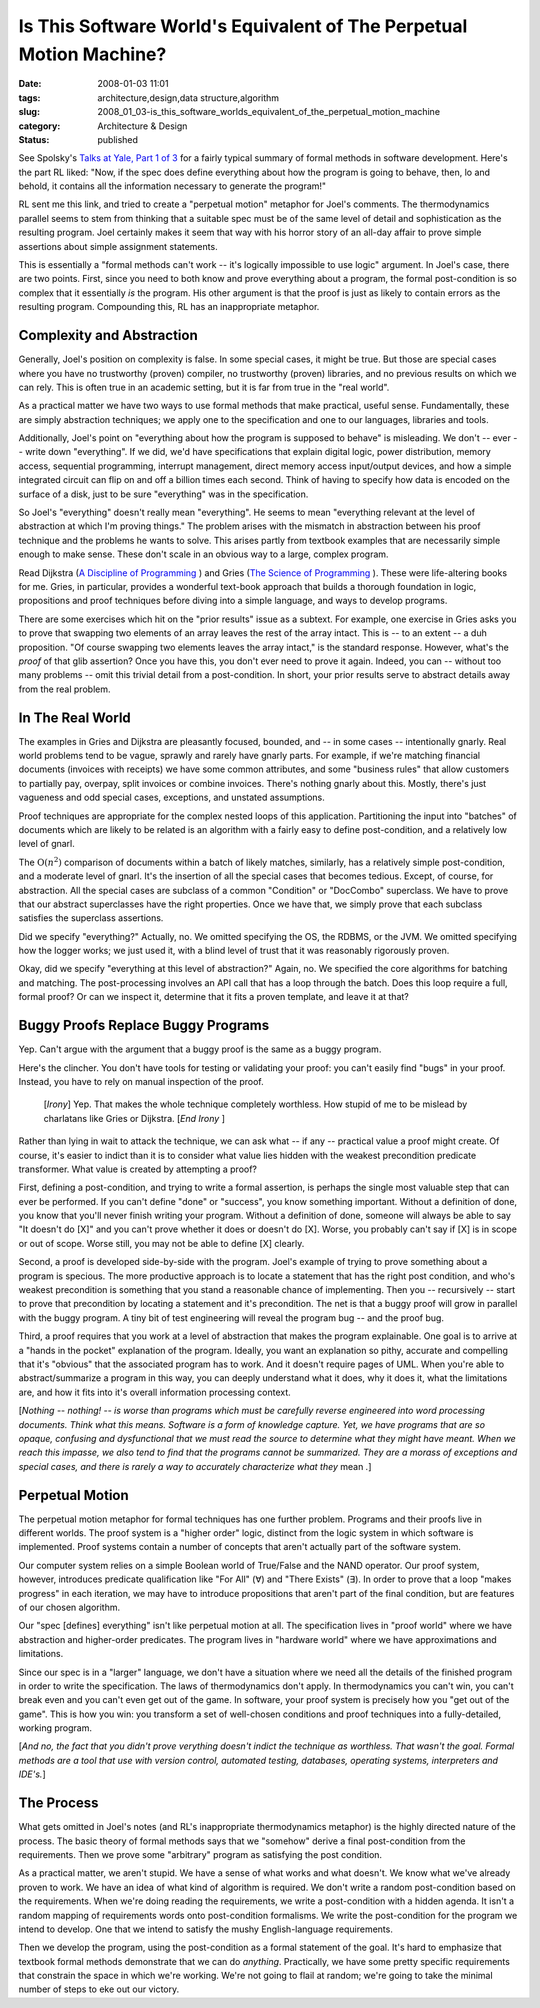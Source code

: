 Is This Software World's Equivalent of The Perpetual Motion Machine?
====================================================================

:date: 2008-01-03 11:01
:tags: architecture,design,data structure,algorithm
:slug: 2008_01_03-is_this_software_worlds_equivalent_of_the_perpetual_motion_machine
:category: Architecture & Design
:status: published







See Spolsky's `Talks at Yale, Part 1 of 3 <http://www.joelonsoftware.com/items/2007/12/03.html>`_  for a fairly typical summary of formal methods in software development.  Here's the part RL liked: "Now, if the spec does define everything about how the program is going to behave, then, lo and behold, it contains all the information necessary to generate the program!"



RL sent me this link, and tried to create a "perpetual motion" metaphor for Joel's comments.  The thermodynamics parallel seems to stem from thinking that a suitable spec must be of the same level of detail and sophistication as the resulting program.  Joel certainly makes it seem that way with his horror story of an all-day affair to prove simple assertions about simple assignment statements.



This is essentially a "formal methods can't work -- it's logically impossible to use logic" argument.  In Joel's case, there are two points.  First, since you need to both know and prove everything about a program, the formal post-condition is so complex that it essentially *is*  the program.  His other argument is that the proof is just as likely to contain errors as the resulting program.  Compounding this, RL has an inappropriate metaphor.



Complexity and Abstraction
---------------------------



Generally, Joel's position on complexity is false.  In some special cases, it might be true.  But those are special cases where you have no trustworthy (proven) compiler, no trustworthy (proven) libraries, and no previous results on which we can rely.  This is often true in an academic setting, but it is far from true in the "real world".



As a practical matter we have two ways to use formal methods that make practical, useful sense.  Fundamentally, these are simply abstraction techniques; we apply one to the specification and one to our languages, libraries and tools.



Additionally, Joel's point on "everything about how the program is supposed to behave" is misleading.  We don't -- ever -- write down "everything".  If we did, we'd have specifications that explain digital logic, power distribution, memory access, sequential programming, interrupt management, direct memory access input/output devices, and how a simple integrated circuit can flip on and off a billion times each second.  Think of having to specify how data is encoded on the surface of a disk, just to be sure "everything" was in the specification.



So Joel's "everything" doesn't really mean "everything".  He seems to mean "everything relevant at the level of abstraction at which I'm proving things."  The problem arises with the mismatch in abstraction between his proof technique and the problems he wants to solve.  This arises partly from textbook examples that are necessarily simple enough to make sense.  These don't scale in an obvious way to a large, complex program.



Read Dijkstra (`A Discipline of Programming <http://www.amazon.com/Discipline-Programming-Prentice-Hall-Automatic-Computation/dp/013215871X>`_ ) and Gries (`The Science of Programming <http://www.amazon.com/Science-Programming-Monographs-Computer/dp/0387964800/ref=pd_bxgy_b_img_b>`_ ).  These were life-altering books for me.  Gries, in particular, provides a wonderful text-book approach that builds a thorough foundation in logic, propositions and proof techniques before diving into a simple language, and ways to develop programs.



There are some exercises which hit on the "prior results" issue as a subtext.  For example, one exercise in Gries asks you to prove that swapping two elements of an array leaves the rest of the array intact.  This is -- to an extent -- a duh proposition.  "Of course swapping two elements leaves the array intact," is the standard response.  However, what's the *proof*  of that glib assertion?  Once you have this, you don't ever need to prove it again.  Indeed, you can -- without too many problems -- omit this trivial detail from a post-condition.  In short, your prior results serve to abstract details away from the real problem.



In The Real World
-----------------



The examples in Gries and Dijkstra are pleasantly focused, bounded, and -- in some cases -- intentionally gnarly.  Real world problems tend to be vague, sprawly and rarely have gnarly parts.  For example, if we're matching financial documents (invoices with receipts) we have some common attributes, and some "business rules" that allow customers to partially pay, overpay, split invoices or combine invoices.  There's nothing gnarly about this.  Mostly, there's just vagueness and odd special cases, exceptions, and unstated assumptions.



Proof techniques are appropriate for the complex nested loops of this application.  Partitioning the input into "batches" of documents which are likely to be related is an algorithm with a fairly easy to define post-condition, and a relatively low level of gnarl.  



The :math:`\textbf{O}(n^2)` comparison of documents within a batch of likely matches, similarly, has a relatively simple post-condition, and a moderate level of gnarl.  It's the insertion of all the special cases that becomes tedious.  Except, of course, for abstraction.  All the special cases are subclass of a common "Condition" or "DocCombo" superclass.  We have to prove that our abstract superclasses have the right properties.  Once we have that, we simply prove that each subclass satisfies the superclass assertions.



Did we specify "everything?"  Actually, no.  We omitted specifying the OS, the RDBMS, or the JVM.  We omitted specifying how the logger works; we just used it, with a blind level of trust that it was reasonably rigorously proven.



Okay, did we specify "everything at this level of abstraction?"  Again, no.  We specified the core algorithms for batching and matching.  The post-processing involves an API call that has a loop through the batch.  Does this loop require a full, formal proof?  Or can we inspect it, determine that it fits a proven template, and leave it at that?



Buggy Proofs Replace Buggy Programs
------------------------------------


Yep.  Can't argue with the argument that a buggy proof is the same as a buggy program.



Here's the clincher.  You don't have tools for testing or validating your proof: you can't easily find "bugs" in your proof.  Instead, you have to rely on manual inspection of the proof.



    [*Irony*] Yep.  That makes the whole technique completely worthless.  How stupid of me to be mislead by charlatans like Gries or Dijkstra. [*End Irony* ]



Rather than lying in wait to attack the technique, we can ask what -- if any -- practical value a proof might create.  Of course, it's easier to indict than it is to consider what value lies hidden with the weakest precondition predicate transformer.  What value is created by attempting a proof?



First, defining a post-condition, and trying to write a formal assertion, is perhaps the single most valuable step that can ever be performed.  If you can't define "done" or "success", you know something important.  Without a definition of done, you know that you'll never finish writing your program.  Without a definition of done, someone will always be able to say "It doesn't do [X]" and you can't prove whether it does or doesn't do [X].  Worse, you probably can't say if [X] is in scope or out of scope.  Worse still, you may not be able to define [X] clearly.



Second, a proof is developed side-by-side with the program.  Joel's example of trying to prove something about a program is specious.  The more productive approach is to locate a statement that has the right post condition, and who's weakest precondition is something that you stand a reasonable chance of implementing.  Then you -- recursively -- start to prove that precondition by locating a statement and it's precondition.  The net is that a buggy proof will grow in parallel with the buggy program.  A tiny bit of test engineering will reveal the program bug -- and the proof bug.



Third, a proof requires that you work at a level of abstraction that makes the program explainable.  One goal is to arrive at a "hands in the pocket" explanation of the program.  Ideally, you want an explanation so pithy, accurate and compelling that it's "obvious" that the associated program has to work.  And it doesn't require pages of UML.  When you're able to abstract/summarize a program in this way, you can deeply understand what it does, why it does it, what the limitations are, and how it fits into it's overall information processing context.



[*Nothing -- nothing! -- is worse than programs which must be carefully reverse engineered into word processing documents.  Think what this means.  Software is a form of knowledge capture.  Yet, we have programs that are so opaque, confusing and dysfunctional that we must read the source to determine  what they might have meant.  When we reach this impasse, we also tend to find that the programs cannot be summarized.  They are a morass of exceptions and special cases, and there is rarely a way to accurately characterize what they* mean *.*]



Perpetual Motion
----------------


The perpetual motion metaphor for formal techniques has one further problem.  Programs and their proofs live in different worlds.  The proof system is a "higher order" logic, distinct from the logic system in which software is implemented.  Proof systems contain a number of concepts that aren't actually part of the software system.



Our computer system relies on a simple Boolean world of True/False and the NAND operator.  Our proof system, however, introduces predicate qualification like "For All" (∀) and "There Exists" (∃).  In order to prove that a loop "makes progress" in each iteration, we may have to introduce propositions that aren't part of the final condition, but are features of our chosen algorithm.  



Our "spec [defines] everything" isn't like perpetual motion at all.  The specification lives in "proof world" where we have abstraction and higher-order predicates.  The program lives in "hardware world" where we have approximations and limitations.



Since our spec is in a "larger" language, we don't have a situation where we need all the details of the finished program in order to write the specification.  The laws of thermodynamics don't apply.  In thermodynamics you can't win, you can't break even and you can't even get out of the game.  In software, your proof system is precisely how you "get out of the game".  This is how you win: you transform a set of well-chosen conditions and proof techniques into a fully-detailed, working program.



[*And no, the fact that you didn't prove verything doesn't indict the technique as worthless.  That wasn't the goal.  Formal methods are a tool that use with version control, automated testing, databases, operating systems, interpreters and IDE's.*]



The Process
-----------



What gets omitted in Joel's notes (and RL's inappropriate thermodynamics metaphor) is the highly directed nature of the process.  The basic theory of formal methods says that we "somehow" derive a final post-condition from the requirements.  Then we prove some "arbitrary" program as satisfying the post condition.



As a practical matter, we aren't stupid.  We have a sense of what works and what doesn't.  We know what we've already proven to work.  We have an idea of what kind of algorithm is required.  We don't write a random post-condition based on the requirements.  When we're doing reading the requirements, we write a post-condition with a hidden agenda.  It isn't a random mapping of requirements words onto post-condition formalisms.  We write the post-condition for the program we intend to develop.  One that we intend to satisfy the mushy English-language requirements.



Then we develop the program, using the post-condition as a formal statement of the goal.  It's hard to emphasize that textbook formal methods demonstrate that we can do *anything*.  Practically, we have some pretty specific requirements that constrain the space in which we're working.  We're not going to flail at random; we're going to take the minimal number of steps to eke out our victory.




